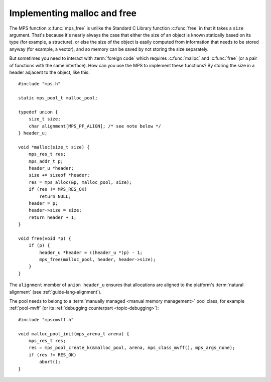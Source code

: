 .. index::
   single: malloc; implementing
   single: free; implementing

.. _guide-malloc:

Implementing malloc and free
============================

The MPS function :c:func:`mps_free` is unlike the Standard C Library
function :c:func:`free` in that it takes a ``size`` argument. That's
because it's nearly always the case that either the size of an object
is known statically based on its type (for example, a structure), or
else the size of the object is easily computed from information that
needs to be stored anyway (for example, a vector), and so memory can
be saved by not storing the size separately.

But sometimes you need to interact with :term:`foreign code` which
requires :c:func:`malloc` and :c:func:`free` (or a pair of functions
with the same interface). How can you use the MPS to implement these
functions? By storing the size in a header adjacent to the object,
like this::

    #include "mps.h"

    static mps_pool_t malloc_pool;

    typedef union {
        size_t size;
        char alignment[MPS_PF_ALIGN]; /* see note below */
    } header_u;

    void *malloc(size_t size) {
        mps_res_t res;
        mps_addr_t p;
        header_u *header;
        size += sizeof *header;
        res = mps_alloc(&p, malloc_pool, size);
        if (res != MPS_RES_OK)
            return NULL;
        header = p;
        header->size = size;
        return header + 1;
    }

    void free(void *p) {
        if (p) {
            header_u *header = ((header_u *)p) - 1;
            mps_free(malloc_pool, header, header->size);
        }
    }

The ``alignment`` member of ``union header_u`` ensures that
allocations are aligned to the platform's :term:`natural alignment`
(see :ref:`guide-lang-alignment`).

The pool needs to belong to a :term:`manually managed <manual memory
management>` pool class, for example :ref:`pool-mvff` (or its
:ref:`debugging counterpart <topic-debugging>`)::

    #include "mpscmvff.h"

    void malloc_pool_init(mps_arena_t arena) {
        mps_res_t res;
        res = mps_pool_create_k(&malloc_pool, arena, mps_class_mvff(), mps_args_none);
        if (res != RES_OK)
            abort();
    }
